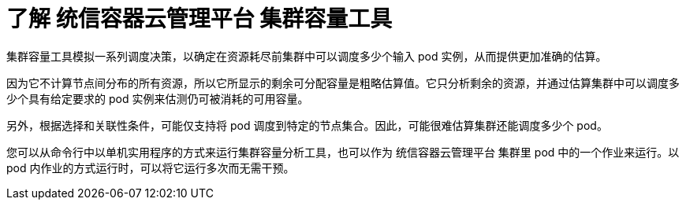 // Module included in the following assemblies:
//
// * nodes/nodes-cluster-resource-about.adoc

:_content-type: CONCEPT
[id="nodes-cluster-resource-levels-about_{context}"]
= 了解 统信容器云管理平台 集群容量工具

集群容量工具模拟一系列调度决策，以确定在资源耗尽前集群中可以调度多少个输入 pod 实例，从而提供更加准确的估算。

[注意]
====
因为它不计算节点间分布的所有资源，所以它所显示的剩余可分配容量是粗略估算值。它只分析剩余的资源，并通过估算集群中可以调度多少个具有给定要求的 pod 实例来估测仍可被消耗的可用容量。

另外，根据选择和关联性条件，可能仅支持将 pod 调度到特定的节点集合。因此，可能很难估算集群还能调度多少个 pod。
====

您可以从命令行中以单机实用程序的方式来运行集群容量分析工具，也可以作为 统信容器云管理平台 集群里 pod 中的一个作业来运行。以 pod 内作业的方式运行时，可以将它运行多次而无需干预。
